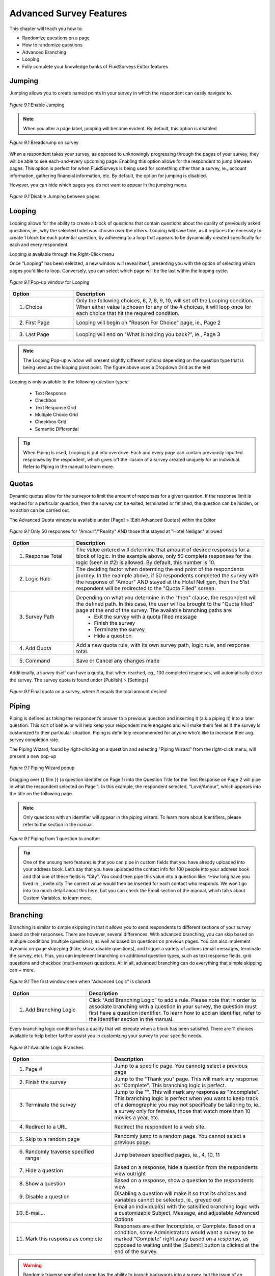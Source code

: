 .. _Advanced Features:

Advanced Survey Features
------------------------

This chapter will teach you how to:

* Randomize questions on a page
* How to randomize questions
* Advanced Branching
* Looping
* Fully complete your knowledge banks of FluidSurveys Editor features

Jumping
^^^^^^^

Jumping allows you to create named points in your survey in which the respondent can easily navigate to.

.. figure:: ../../resources/editor/enable_jumping.png
	:align: center
	:scale: 70%
	:alt: Enable Jumping
	:class: screenshot

	*Figure 9.1* Enable Jumping

.. note::

	When you alter a page label, jumping will become evident. By default, this option is disabled

.. figure:: ../../resources/editor/jumping_in_survey.png
	:align: center
	:scale: 70%
	:alt: Breadcrump on survey
	:class: screenshot

	*Figure 9.1* Breadcrump on survey

When a respondent takes your survey, as opposed to unknowingly progressing through the pages of your survey, they will be able to see each-and-every upcoming page. Enabling this option allows for the respondent to jump between pages. This option is perfect for when FluidSurveys is being used for something other than a survey, ie., account information, gathering financial information, etc. By default, the option for jumping is disabled. 

However, you can hide which pages you do not want to appear in the jumping menu. 

.. figure:: ../../resources/editor/hide_jumping_options.png
	:align: center
	:scale: 70%
	:alt: Hide Jumping Options
	:class: screenshot

	*Figure 9.1* Disable Jumping between pages

Looping
^^^^^^^

Looping allows for the ability to create a block of questions that contain questions about the quality of previously asked questions, ie., why the selected hotel was chosen over the others. Looping will save time, as it replaces the necessity to create 1 block for each potential question, by adhereing to a loop that appears to be dynamically created specifically for each and every respondent.

Looping is available through the Right-Click menu

.. image:: ../../resources/editor/looping_right_click.png
	:align: center
	:scale: 70%
	:alt: Looping through Right-Click
	:class: screenshot

Once "Looping" has been selected, a new window will reveal itself, presenting you with the option of selecting which pages you'd like to loop. Conversely, you can select which page will be the last within the looping cycle.

.. figure:: ../../resources/editor/looping_popup.png
	:align: center
	:scale: 70%
	:alt: Looping Pop-up
	:class: screenshot

	*Figure 9.1* Pop-up window for Looping

.. list-table:: 
	:widths: 25 75
	:header-rows: 1

	* - Option
	  - Description
	* - 1. Choice
	  - Only the following choices, 6, 7, 8, 9, 10, will set off the Looping condition. When either value is chosen for any of the # choices, it will loop once for each choice that hit the required condition.
	* - 2. First Page
	  - Looping will begin on "Reason For Choice" page, ie., Page 2
	* - 3. Last Page
	  - Looping will end on "What is holding you back?", ie., Page 3

.. note::

	The Looping Pop-up window will present slightly different options depending on the question type that is being used as the looping pivot point. The figure above uses a Dropdown Grid as the test 

Looping is only available to the following question types:

	* Text Response
	* Checkbox
	* Text Response Grid
	* Multiple Choice Grid
	* Checkbox Grid
	* Semantic Differential

.. tip::

	When Piping is used, Looping is put into overdrive. Each and every page can contain previously inputted responses by the respondent, which gives off the illusion of a survey created uniquely for an individual. Refer to Piping in the manual to learn more.

Quotas
^^^^^^

Dynamic quotas allow for the surveyor to limit the amount of responses for a given question. If the response limit is reached for a particular question, then the survey can be exited, terminated or finished, the question can be hidden, or no action can be carried out. 

The Advanced Quota window is available under [Page] > [Edit Advanced Quotas] within the Editor

.. figure:: ../../resources/editor/advanced_quotas_logic.png
	:align: center
	:scale: 70%
	:alt: Advaned Logic
	:class: screenshot

	*Figure 9.1* Only 50 responses for "Amour"/"Reality" AND those that stayed at "Hotel Nelligan" allowed

.. list-table:: 
	:widths: 25 75
	:header-rows: 1

	* - Option
	  - Description
	* - 1. Response Total
	  - The value entered will determine that amount of desired responses for a block of logic. In the example above, only 50 complete responses for the logic (seen in #2) is allowed. By default, this number is 10. 
	* - 2. Logic Rule
	  - The deciding factor when determing the end point of the respondents journey. In the example above, if 50 respondents completed the survey with the response of "Amour" AND stayed at the Hotel Nelligan, then the 51st respondent will be redirected to the "Quota Filled" screen.
	* - 3. Survey Path
	  - Depending on what you determine in the "then" clause, the respondent will the defined path. In this case, the user will be brought to the "Quota filled" page at the end of the survey. The available branching paths are:
			* Exit the survey with a quota filled message
			* Finish the survey
			* Terminate the survey
			* Hide a question
	* - 4. Add Quota
	  - Add a new quota rule, with its own survey path, logic rule, and response total.
	* - 5. Command
	  - Save or Cancel any changes made

Additionally, a survey itself can have a quota, that when reached, eg., 100 completed responses, will automatically close the survey. The survey quota is found under [Publish] > [Settings]

.. figure:: ../../resources/editor/settings_survey_quotas.png
	:align: center
	:scale: 70%
	:alt: Survey Quota
	:class: screenshot

	*Figure 9.1* Final quota on a survey, where # equals the total amount desired

Piping
^^^^^^

Piping is defined as taking the respondent’s answer to a previous question and inserting it (a.k.a piping it) into a later question. This sort of behavior will help keep your respondent more engaged and will make them feel as if the survey is customized to their particular situation. Piping is definitely recommended for anyone who’d like to increase their avg. survey completion rate.

The Piping Wizard, found by right-clicking on a question and selecting "Piping Wizard" from the right-click menu, will present a new pop-up

.. figure:: ../../resources/editor/piping_wizard_popup_drag.png
	:align: center
	:scale: 70%
	:alt: Piping Wizard popup
	:class: screenshot

	*Figure 9.1* Piping Wizard popup

Dragging over {{ film }} (a question identifer on Page 1) into the Question Title for the Text Response on Page 2 will pipe in what the respondent selected on Page 1. In this example, the respondent selected, "Love/Amour", which appears into the title on the following page.

.. note::

	Only questions with an identifier will appear in the piping wizard. To learn more about Identifiers, please refer to the section in the manual.

.. figure:: ../../resources/editor/result_of_piping.png
	:align: center
	:scale: 70%
	:alt: Result of Piping
	:class: screenshot

	*Figure 9.1* Piping from 1 question to another

.. tip::

	One of the unsung hero features is that you can pipe in custom fields that you have already uploaded into your address book. Let’s say that you have uploaded the contact info for 100 people into your address book and that one of these fields is “City”. You could then pipe this value into a question like: “How long have you lived in ,, invite.city The correct value would then be inserted for each contact who responds. We won’t go into too much detail about this here, but you can check the Email section of the manual, which talks about Custom Variables, to learn more.

Branching
^^^^^^^^^

Branching is similar to simple skipping in that it allows you to send respondents to different sections of your survey based on their responses. There are however, several differences. With advanced branching, you can skip based on multiple conditions (multiple questions), as well as based on questions on previous pages. You can also implement dynamic on-page skipzping (hide, show, disable questions), and trigger a variety of actions (email messages, terminate the survey, etc). Plus, you can implement branching on additional question types, such as text response fields, grid questions and checkbox (multi-answer) questions. All in all, advanced branching can do everything that simple skipping can + more.

.. figure:: ../../resources/editor/survey_logic_wizard.png
	:align: center
	:scale: 70%
	:alt: Survey Logic Wizard start
	:class: screenshot

	*Figure 9.1* The first window seen when "Advanced Logic" is clicked

.. list-table:: 
	:widths: 30 70
	:header-rows: 1

	* - Option
	  - Description
	* - 1. Add Branching Logic
	  - Click "Add Branching Logic" to add a rule. Please note that in order to associate branching with a question in your survey, the question must first have a question identifier. To learn how to add an identifier, refer to the Identifier section in the manual.

Every branching logic condition has a quality that will execute when a block has been satisifed. There are 11 choices available to help better farther assist you in customizing your survey to your specific needs.

.. figure:: ../../resources/editor/choices_logic.png
	:align: center
	:scale: 70%
	:alt: Available Choices
	:class: screenshot

	*Figure 9.1* Available Logic Branches

.. list-table:: 
	:widths: 40 60
	:header-rows: 1

	* - Option
	  - Description
	* - 1. Page #
	  - Jump to a specific page. You cannotg select a previous page
	* - 2. Finish the survey
	  - Jump to the "Thank you" page. This will mark any response as "Complete". This branching logic is perfect.
	* - 3. Terminate the survey
	  - Jump to the "". This will mark any response as "Incomplete". This branching logic is perfect when you want to keep track of a demographic you may not specifically be tailoring to, ie., a survey only for females, those that watch more than 10 movies a year, etc.
	* - 4. Redirect to a URL
	  - Redirect the respondent to a web site.
	* - 5. Skip to a random page
	  - Randomly jump to a random page. You cannot select a previous page.
	* - 6. Randomly traverse specified range
	  - Jump between specified pages, ie., 4, 10, 11
	* - 7. Hide a question
	  - Based on a response, hide a question from the respondents view outright
	* - 8. Show a question
	  - Based on a response, show a question to the respondents view
	* - 9. Disable a question
	  - Disabling a question will make it so that its choices and variables cannot be selected, ie., greyed out
	* - 10. E-mail...
	  - Email an individual(s) with the satisified branching logic with a customizable Subject, Message, and adjustable Advanced Options
	* - 11. Mark this response as complete
	  - Responses are either Incomplete, or Complete. Based on a condition, some Administrators would want a survey to be marked "Complete" right away based on a response, as opposed to waiting until the [Submit] button is clicked at the end of the survey.

.. warning::

	Randomly traverse specified range has the ability to branch backwards into a survey, but the issue of an infinite recursive looping issue has the possibility of arises. For instance, based on a response, you could go back to Page 2, but if the respondent follows the same path and choices to have the logic loop them back to Page 2, the respondent may grow frustrated, leave your survey, and mark their response group as "Incomplete". It is advised against branching back into a survey.

Branching Logic can include more than 1 condition. It is best to look at logic as a series of logical statements. While it may be confusing to understanding at first glance, breaking down the conditions is as simple as deciding, "if the user selects A&E Root Beer, and if the user selects Barq's Root Beer, then I do not want them to answer the rest of the survey. I want them to leave". A block contains 1 logic condition, as seen in FIGURE <<CHANGE LATER>>

.. figure:: ../../resources/editor/survey_logic_conditions.png
	:align: center
	:scale: 70%
	:alt: Survey Logic Wizard start
	:class: screenshot

	*Figure 9.1* Logic applied to a page in a survey

.. list-table::
	:widths: 30 70
	:header-rows: 1

	* - Option
	  - Description
	* - 1. Condition 1
	  - If "drinks" contains "A&E" Root Beer AND "drinks" contains Barq's Root Beer, then "Finish the survey"
	* - 2. Condition 2
	  - If "Language" equals English, NOT, then go to page 4
	* - 3. Add Branching Logic
	  - Click "Add Branching Logic" to add a rule. Please note that in order to associate branching with a question in your survey, the question must first have a question identifier. To learn how to add an identifier, refer to the Identifier section in the manual
	* - 4. Otherwise
	  - If any of the above conditions in the survey logic wizard pop-up, 
	* - 5. Control
	  - Save, Cancel, or Reset your advanced branching logic in your survey. 

.. warning::

	It’s not recommended to use advanced branching and simple skipping together. If one is used, the other shouldn’t. Using both could lead to clashing conditions and unexpected results.

Extraction
^^^^^^^^^^

Data extraction is the act or process of retrieving data out of a previous data source for further data processing (in the case with surveys, part of another question). Essentially, data extraction allows the selected choices from one question to appear in a following question. 

Extraction, like all Advanced Logic within FluidSurveys, requires mulitple pages. When extracting choices selected by a respondent, they must reside on a page before the fact.

.. note::

	By default, "Extraction" is disabled

.. figure:: ../../resources/editor/click_extraction.png
	:align: center
	:scale: 70%
	:alt: Randomize questions on the page
	:class: screenshot

	*Figure 9.1* Randomize choices on the page

.. figure:: ../../resources/editor/select_variable.png
	:align: center
	:scale: 70%
	:alt: Randomize questions on the page
	:class: screenshot

	*Figure 9.1* Randomize choices on the page

.. figure:: ../../resources/editor/final_step.png
	:align: center
	:scale: 70%
	:alt: Randomize questions on the page
	:class: screenshot

	*Figure 9.1* Randomize choices on the page

.. list-table:: 
	:widths: 30 70
	:header-rows: 1

	* - Option
	  - Description
	* - 1. Extraction
	  - Clicking Extraction will lead to the next section that allows for you to choose which question you'd like to extract from
	* - 2. Variable
	  - Select the question with the correct variable name. 
		**Note** You must give the question you're extracting from a variable name
	* -  3. Extracted Choices
	  - Notice how the choices are now all the choices from the previous question. Do not be alarmed by this. Only the choices that the user selects will be shown here. Additionally, you can alter the Extraction choicse to only pull [Inverted Choices], ie, choices other than what they chose, and [Extract Choices], ie., extract only the choices instead of the variables

.. warning::

	You can [Extract From] 

		* Checkbox
		* Multiple Choice Grid
		* Text response grid
		* Dropdown Matrix

	and you can [Extract To] any question except a 3D Matrix


Languages/Translations
^^^^^^^^^^^^^^^^^^^^^^

Languages and Translations are a powerful way to reach a wide target audience by allowing for the surveyor to select from 70+ languages to reside in a single survey. 

.. figure:: ../../resources/editor/language_bar.png
	:align: center
	:scale: 70%
	:alt: Language top bar
	:class: screenshot

	*Figure 9.1* Language option in the Editor

The respondent will then be able to choose the language they would like to take the survey in, by selecting it from a dropdown language bar in the upper right-hand corner of the survey. Regardless of the language selected by the respondent, the data will be overlayed into the one single survey.

When the language button has been selected, a new window will appear that allows for the desired languages to be selected. To add a language, simply move it from the "Available Languages" side to the "Selected Languages" side by using the appropriate arrows, ie., right to add, left to remove.

.. figure:: ../../resources/editor/survey_languages.png
	:align: center
	:scale: 70%
	:alt: Survey Languages Pop-up
	:class: screenshot

	*Figure 9.1* Available Survey Languages

.. list-table:: 
	:widths: 30 70
	:header-rows: 1

	* - Option
	  - Description
	* - 1. Available Languages
	  - Selected the language you wish to have in your survey. There are 70+ languages available to chose from.
	* - 2. Selected Languages
	  - All languages presently in your survey. There is no limit to the amount of languages you can have on a survey.
	* - 3. Default Language
	  - Select the default language. By default, English is the base language
	* - 4. Style
	  - Change the style between Radio Buttons, or a Dropdown menu. By default, the langauge selector is a dropdown menu.

Multiple languages on a survey will become prevalent when using the [Bulk] feature. In order to a smooth transition between mulitple languages, it is advised to be aware of those

.. figure:: ../../resources/editor/multi_language_bulk.png
	:align: center
	:scale: 70%
	:alt: Multi Language Bulk Window
	:class: screenshot

	*Figure 9.1* Bulk Window when dealing with multiple languages

.. warning::

	Only specific sections will be translated, such as [Back], [Next], [Submit], and the "Yes/No" question type. The entirety of the question title/description, its variables and choices will need to be translated by the survey creator. If the scope and size of a survey reaches 50+ questions, spread across 20+ pages, it may be advantageous to use "Mass Translations" to quickly, and efficiently translate the entirety of the content. To learn more, refer to the "Mass Translations" section of the manual

Mass Translations
^^^^^^^^^^^^^^^^^

Being able to deliver online surveys around the world can bring a host of new challenges. One of these challenges is language barriers – someone who doesn’t speak the survey language wouldn’t be able to respond. FluidSurveys already allows for the translation of all aspects of your survey – the questions, buttons, errors and warnings. However, you have to translate your questions in the editor, and the buttons on the settings page, and you have to switch between languages each time you need to translate something. We’ve devised a solution to this slow workflow: Mass Survey Translation.

Mass Translations can be found under [Publish]. 

.. figure:: ../../resources/editor/mass_translate_section.png
	:align: center
	:scale: 70%
	:alt: Mass Translate Section
	:class: screenshot

	*Figure 9.1* Mass Translate French for a survey

.. list-table:: 
	:widths: 35 65
	:header-rows: 1

	* - Option
	  - Description
	* - 1. Translate For
	  - Select from the dropdown the language you'd like to translate
	* - 2. Download French Template
	  - If the French languag was selected from the dropdown, then the French language template is available for download. Whichever language was selected, that will become the deciding factor for this section
	* - 3. Download All Languages
	  - If there are multiple languages within a survey, it may be more advantageous to download all languages in bulk, as opposed to translating each separately, ie., all languages will download into a .zip file
	* - 4. Upload Data
	  - Once the translations have been completed, re-upload the templates so they can be reflected online

.. figure:: ../../resources/editor/mass_translation_infile.png
	:align: center
	:scale: 70%
	:alt: Mass Translation French File in Editor
	:class: screenshot

	*Figure 9.1* Mass Translation French file in Editor

.. list-table::
	:widths: 35 65
	:header-rows: 1

	* - Option
	  - Description
	* - 1. Survey Language
	  - Each language will have a specific code that allows for you to quickly identifiy which file you are presently translating. Example of such languages
		    * fr = French
		    * en = English
		    * de = German
		    * es = Spanish
		    * ar = Arabic
	* - 2. Question Titles/Variables
	  - A row represents a chunk of your question. The first 2 rows, "msgid" and "msgstr", which both contain "Question 1", are the question titles.

.. warning::

	It is not advised to change the first row, "msgid" within the translation file. The "msgid" row refers to the default language text. If the default survey language is English, yet you are altering the French language file, then "Question 1" is what ties any changes made back to the:

		1. That question, ie., Question 1
		2. The foundation language text

	If the first row is changed, then you will receive a new translation file the next time you download the text file, or the [Upload] process may not work. Therefore, changing the first instance of "msgid" is advised against.

